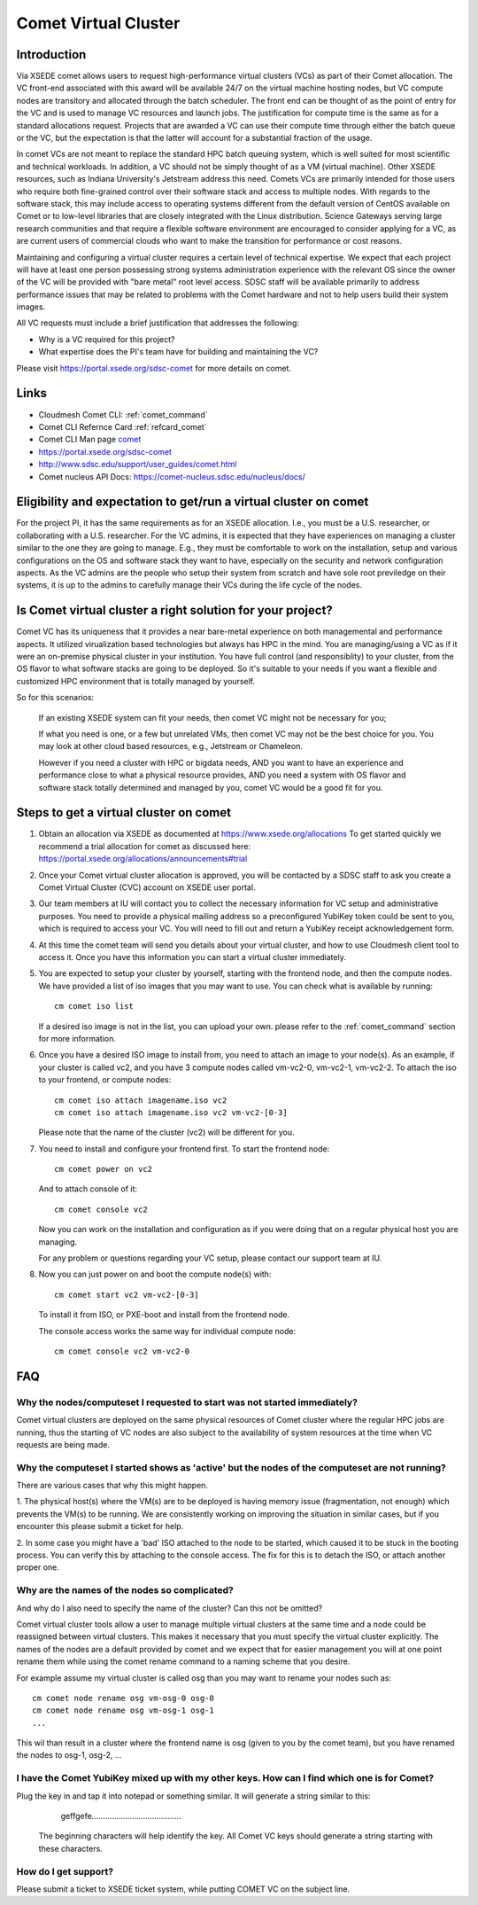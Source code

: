 Comet Virtual Cluster
======================================================================

Introduction
-------------

Via XSEDE comet allows users to request high-performance virtual
clusters (VCs) as part of their Comet allocation. The VC front-end
associated with this award will be available 24/7 on the virtual
machine hosting nodes, but VC compute nodes are transitory and
allocated through the batch scheduler. The front end can be thought of
as the point of entry for the VC and is used to manage VC resources
and launch jobs. The justification for compute time is the same as for
a standard allocations request. Projects that are awarded a VC can use
their compute time through either the batch queue or the VC, but the
expectation is that the latter will account for a substantial fraction
of the usage.

In comet VCs are not meant to replace the standard HPC batch queuing
system, which is well suited for most scientific and technical
workloads. In addition, a VC should not be simply thought of as a VM
(virtual machine). Other XSEDE resources, such as Indiana
University's Jetstream address this need. Comets VCs are primarily
intended for those users who require both fine-grained control over
their software stack and access to multiple nodes. With regards to the
software stack, this may include access to operating systems different
from the default version of CentOS available on Comet or to low-level
libraries that are closely integrated with the Linux
distribution. Science Gateways serving large research communities and
that require a flexible software environment are encouraged to
consider applying for a VC, as are current users of commercial clouds
who want to make the transition for performance or cost reasons.

Maintaining and configuring a virtual cluster requires a certain level
of technical expertise. We expect that each project will have at least
one person possessing strong systems administration experience with
the relevant OS since the owner of the VC will be provided with "bare
metal" root level access. SDSC staff will be available primarily to
address performance issues that may be related to problems with the
Comet hardware and not to help users build their system images.

All VC requests must include a brief justification that addresses the
following:

* Why is a VC required for this project?
* What expertise does the PI's team have for building and maintaining
  the VC?

Please visit https://portal.xsede.org/sdsc-comet for more details on
comet.

Links
------------

* Cloudmesh Comet CLI: :ref:`comet_command`
* Comet CLI Refernce Card :ref:`refcard_comet`
* Comet CLI Man page `comet <man/man.html#comet>`_
* https://portal.xsede.org/sdsc-comet
* http://www.sdsc.edu/support/user_guides/comet.html
* Comet nucleus API Docs: https://comet-nucleus.sdsc.edu/nucleus/docs/

Eligibility and expectation to get/run a virtual cluster on comet
------------------------------
For the project PI, it has the same requirements as for an XSEDE allocation.
I.e., you must be a U.S. researcher, or collaborating with a U.S. researcher.
For the VC admins, it is expected that they have experiences on managing
a cluster similar to the one they are going to manage. E.g., they must be
comfortable to work on the installation, setup and various configurations
on the OS and software stack they want to have, especially on the security
and network configuration aspects. As the VC admins are the people who setup
their system from scratch and have sole root previledge on their systems, it
is up to the admins to carefully manage their VCs during the life cycle of
the nodes.

Is Comet virtual cluster a right solution for your project?
------------------------------
Comet VC has its uniqueness that it provides a near bare-metal experience
on both managemental and performance aspects. It utilized virualization
based technologies but always has HPC in the mind. You are managing/using
a VC as if it were an on-premise physical cluster in your institution. You
have full control (and responsiblity) to your cluster, from the OS flavor
to what software stacks are going to be deployed. So it's suitable to your
needs if you want a flexible and customized HPC environment that is totally
managed by yourself.

So for this scenarios:

  If an existing XSEDE system can fit your needs, then comet VC might not be
  necessary for you;

  If what you need is one, or a few but unrelated VMs, then comet VC may not
  be the best choice for you. You may look at other cloud based resources,
  e.g., Jetstream or Chameleon.

  However if you need a cluster with HPC or bigdata needs, AND you want to
  have an experience and performance close to what a physical resource provides,
  AND you need a system with OS flavor and software stack totally determined
  and managed by you, comet VC would be a good fit for you.


Steps to get a virtual cluster on comet
------------------------------

1. Obtain an allocation via XSEDE as documented at
   https://www.xsede.org/allocations To get started quickly we
   recommend a trial allocation for comet as discussed here:
   https://portal.xsede.org/allocations/announcements#trial

2. Once your Comet virtual cluster allocation is approved, you will be
   contacted by a SDSC staff to ask you create a Comet Virtual Cluster
   (CVC) account on XSEDE user portal.

3. Our team members at IU will contact you to collect the necessary
   information for VC setup and administrative purposes. You need to
   provide a physical mailing address so a preconfigured YubiKey token
   could be sent to you, which is required to access your VC. You will
   need to fill out and return a YubiKey receipt acknowledgement form.

4. At this time the comet team will send you details about your virtual
   cluster, and how to use Cloudmesh client tool to access it. Once
   you have this information you can start a virtual cluster immediately.

5. You are expected to setup your cluster by yourself, starting with the
   frontend node, and then the compute nodes. We have provided a list of
   iso images that you may want to use. You can check what is available
   by running::

     cm comet iso list

   If a desired iso image is not in the list, you can upload your own.
   please refer to the :ref:`comet_command` section for more information.

6. Once you have a desired ISO image to install from, you need to attach
   an image to your node(s). As an example, if your cluster is called vc2,
   and you have 3 compute nodes called vm-vc2-0, vm-vc2-1, vm-vc2-2. To
   attach the iso to your frontend, or compute nodes::

     cm comet iso attach imagename.iso vc2
     cm comet iso attach imagename.iso vc2 vm-vc2-[0-3]

   Please note that the name of the cluster (vc2) will be different
   for you.

7. You need to install and configure your frontend first. To start the
   frontend node::

     cm comet power on vc2

   And to attach console of it::

     cm comet console vc2

   Now you can work on the installation and configuration as if you were
   doing that on a regular physical host you are managing.

   For any problem or questions regarding your VC setup, please contact
   our support team at IU.

8. Now you can just power on and boot the compute node(s) with::

     cm comet start vc2 vm-vc2-[0-3]

   To install it from ISO, or PXE-boot and install from the frontend node.

   The console access works the same way for individual compute node::

     cm comet console vc2 vm-vc2-0

FAQ
-----------------------------------------------

Why the nodes/computeset I requested to start was not started immediately?
~~~~~~~~~~~~

Comet virtual clusters are deployed on the same physical resources of
Comet cluster where the regular HPC jobs are running, thus the starting
of VC nodes are also subject to the availability of system resources at
the time when VC requests are being made.

Why the computeset I started shows as 'active' but the nodes of the computeset are not running?
~~~~~~~~~~~~

There are various cases that why this might happen.

1. The physical host(s) where the VM(s) are to be deployed is having memory
issue (fragmentation, not enough) which prevents the VM(s) to be running. We
are consistently working on improving the situation in similar cases, but if
you encounter this please submit a ticket for help.

2. In some case you might have a 'bad' ISO attached to the node to be started,
which caused it to be stuck in the booting process. You can verify this by
attaching to the console access. The fix for this is to detach the ISO, or
attach another proper one.

Why are the names of the nodes so complicated?
~~~~~~~~~~~~

And why do I also need to specify the name of the cluster? Can this
not be omitted?

Comet virtual cluster tools allow a user to manage multiple virtual
clusters at the same time and a node could be reassigned between
virtual clusters.  This makes it necessary that you must specify the
virtual cluster explicitly.  The names of the nodes are a default
provided by comet and we expect that for easier management you will at
one point rename them while using the comet rename command to a naming
scheme that you desire.

For example assume my virtual cluster is called osg than you may want to
rename your nodes such as::

    cm comet node rename osg vm-osg-0 osg-0
    cm comet node rename osg vm-osg-1 osg-1
    ...

This wil than result in a cluster where the frontend name is osg
(given to you by the comet team), but you have renamed the nodes to
osg-1, osg-2, ...

I have the Comet YubiKey mixed up with my other keys. How can I find which one is for Comet?
~~~~~~~~~~~~

Plug the key in and tap it into notepad or something similar. It will
generate a string similar to this:

     geffgefe........................................

 The beginning characters will help identify the key. All Comet VC keys
 should generate a string starting with these characters.

How do I get support?
~~~~~~~~~~~~

Please submit a ticket to XSEDE ticket system, while putting COMET VC
on the subject line.

